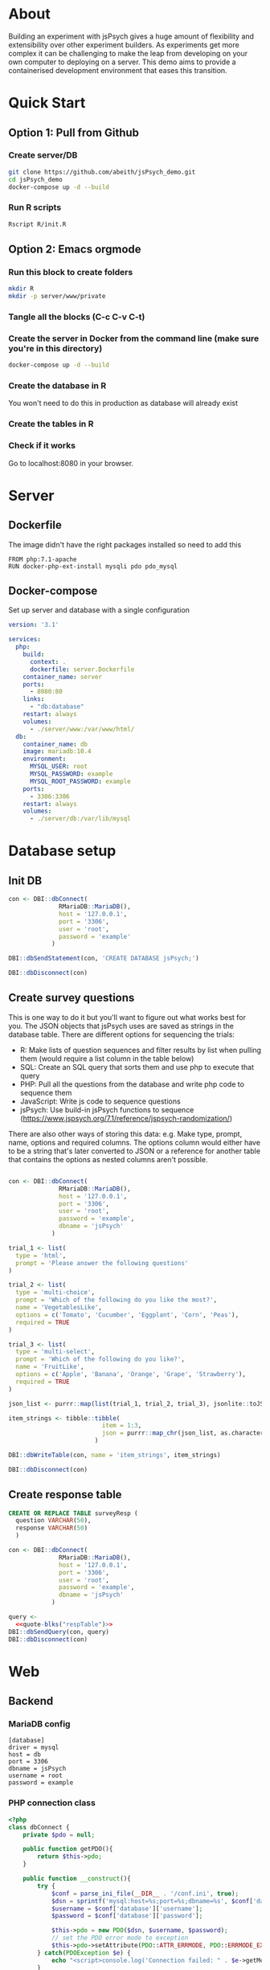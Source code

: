 * About

  Building an experiment with jsPsych gives a huge amount of flexibility and extensibility over other experiment builders. As experiments get more complex it can be challenging to make the leap from developing on your own computer to deploying on a server. This demo aims to provide a containerised development environment that eases this transition. 
  
* Quick Start
** Option 1: Pull from Github
*** Create server/DB
    
    #+begin_src sh
      git clone https://github.com/abeith/jsPsych_demo.git
      cd jsPsych_demo
      docker-compose up -d --build
    #+end_src
  
*** Run R scripts

    #+begin_src R :tangle R/init.R :exports none
      source('R/init_db.R')
      source('R/init_table.R')
      source('R/resp_table.R')
    #+end_src
       
    #+begin_src sh
      Rscript R/init.R
    #+end_src
   
** Option 2: Emacs orgmode
*** Run this block to create folders
     
    #+begin_src sh :results silent
      mkdir R
      mkdir -p server/www/private
    #+end_src
       
*** Tangle all the blocks (C-c C-v C-t)
*** Create the server in Docker from the command line (make sure you're in this directory)

    #+begin_src sh :eval never
      docker-compose up -d --build
    #+end_src
  
*** Create the database in R

    You won't need to do this in production as database will already exist

    #+CALL: init_db()

*** Create the tables in R

    #+CALL: init_table()

    #+CALL: resp_table()
   
*** Check if it works

    Go to localhost:8080 in your browser.
   
* Server
** Dockerfile

   The image didn't have the right packages installed so need to add this
   
   #+begin_src text :tangle server.Dockerfile
     FROM php:7.1-apache
     RUN docker-php-ext-install mysqli pdo pdo_mysql
   #+end_src
  
** Docker-compose

   Set up server and database with a single configuration
   
   #+begin_src yaml :tangle docker-compose.yml
     version: '3.1'
     
     services:
       php:
         build:
           context: .
           dockerfile: server.Dockerfile
         container_name: server
         ports:
           - 8080:80
         links:
           - "db:database"
         restart: always
         volumes:
           - ./server/www:/var/www/html/
       db:
         container_name: db
         image: mariadb:10.4
         environment:
           MYSQL_USER: root
           MYSQL_PASSWORD: example
           MYSQL_ROOT_PASSWORD: example
         ports:
           - 3306:3306
         restart: always
         volumes:
           - ./server/db:/var/lib/mysql
     
     #+end_src

* Database setup
** Init DB

   #+NAME: init_db
   #+begin_src R :results silent :tangle R/init_db.R
     con <- DBI::dbConnect(
                   RMariaDB::MariaDB(),
                   host = '127.0.0.1',
                   port = '3306',
                   user = 'root',
                   password = 'example'
                 )
     
     DBI::dbSendStatement(con, 'CREATE DATABASE jsPsych;')
     
     DBI::dbDisconnect(con)    
   #+end_src
  
** Create survey questions

   This is one way to do it but you'll want to figure out what works best for you. The JSON objects that jsPsych uses are saved as strings in the database table. There are different options for sequencing the trials:
   * R: Make lists of question sequences and filter results by list when pulling them (would require a list column in the table below) 
   * SQL: Create an SQL query that sorts them and use php to execute that query
   * PHP: Pull all the questions from the database and write php code to sequence them
   * JavaScript: Write js code to sequence questions
   * jsPsych: Use build-in jsPsych functions to sequence (https://www.jspsych.org/7.1/reference/jspsych-randomization/)

   There are also other ways of storing this data: e.g. Make type, prompt, name, options and required columns. The options column would either have to be a string that's later converted to JSON or a reference for another table that contains the options as nested columns aren't possible.
  
   #+NAME: init_table
   #+begin_src R :results silent :tangle R/init_table.R
   
     con <- DBI::dbConnect(
                   RMariaDB::MariaDB(),
                   host = '127.0.0.1',
                   port = '3306',
                   user = 'root',
                   password = 'example',
                   dbname = 'jsPsych'
                 )
    
     trial_1 <- list(
       type = 'html',
       prompt = 'Please answer the following questions'
     )
    
     trial_2 <- list(
       type = 'multi-choice',
       prompt = 'Which of the following do you like the most?',
       name = 'VegetablesLike',
       options = c('Tomato', 'Cucumber', 'Eggplant', 'Corn', 'Peas'),
       required = TRUE
     )
    
     trial_3 <- list(
       type = 'multi-select',
       prompt = 'Which of the following do you like?',
       name = 'FruitLike',
       options = c('Apple', 'Banana', 'Orange', 'Grape', 'Strawberry'),
       required = TRUE
     )
    
     json_list <- purrr::map(list(trial_1, trial_2, trial_3), jsonlite::toJSON, auto_unbox = TRUE)
    
     item_strings <- tibble::tibble(
                               item = 1:3,
                               json = purrr::map_chr(json_list, as.character)
                             )
    
     DBI::dbWriteTable(con, name = 'item_strings', item_strings)
    
     DBI::dbDisconnect(con)
   #+end_src

** Create response table

   #+NAME: respTable
   #+begin_src sql
     CREATE OR REPLACE TABLE surveyResp (
       question VARCHAR(50),
       response VARCHAR(50)
       )
   #+end_src

   #+NAME: resp_table
   #+begin_src R :colnames yes :noweb yes :results silent :tangle R/resp_table.R
     con <- DBI::dbConnect(
                   RMariaDB::MariaDB(),
                   host = '127.0.0.1',
                   port = '3306',
                   user = 'root',
                   password = 'example',
                   dbname = 'jsPsych'
                 )
       
     query <- 
       <<quote-blks("respTable")>>
     DBI::dbSendQuery(con, query)
     DBI::dbDisconnect(con)
   #+end_src
   
* Web
** Backend
*** MariaDB config

    #+begin_src text :tangle server/www/private/conf.ini
      [database]
      driver = mysql
      host = db
      port = 3306          
      dbname = jsPsych
      username = root
      password = example
    #+end_src

*** PHP connection class

    #+begin_src php :tangle server/www/private/dbConnect.php
      <?php
      class dbConnect {
          private $pdo = null;
     
          public function getPDO(){
              return $this->pdo;
          }
     
          public function __construct(){
              try {
                  $conf = parse_ini_file(__DIR__ . '/conf.ini', true);
                  $dsn = sprintf('mysql:host=%s;port=%s;dbname=%s', $conf['database']['host'], $conf['database']['port'], $conf['database']['dbname']);
                  $username = $conf['database']['username'];
                  $password = $conf['database']['password'];
     
                  $this->pdo = new PDO($dsn, $username, $password);
                  // set the PDO error mode to exception
                  $this->pdo->setAttribute(PDO::ATTR_ERRMODE, PDO::ERRMODE_EXCEPTION);
              } catch(PDOException $e) {
                  echo "<script>console.log('Connection failed: " . $e->getMessage() . "')</script>";
              }
          }
      }
    #+end_src
   
*** htaccess

    This prevents anyone looking at this folder
   
    #+begin_src .htaccess :tangle server/www/private/.htaccess
     <Location />
     Order deny, allow
     </Location>
    #+end_src
  
*** php scripts

    Replacing these with a REST API built with a modern framework would be much cleaner. Could potentially remove need to know any PHP or SQL.

    * JS: express.js
      * Already writing JS code but would require a different deployment server
    * PHP: Laravel or Symfony
      * Probably would still require a different deployment server so limited benefits
    * R: PlumbeR
      * Using dbplyr for complex SQL queries would be very nice. Could also use it to handle complex analysis for dynamic experiments. Not sure how plumbeR compares to JS/Python equivalents in terms of performance.
    * Python: Django or Flask
      * Adds a new language but would have similar benefits to plumbeR but with a very active developer community.
    
**** fetchTrials.php
     Fetch trials from database using php
   
      #+begin_src php :tangle server/www/fetchTrials.php
        <?php
     
        require_once(__DIR__ . '/private/dbConnect.php');
        $dbCon = new dbConnect();
        $pdo = $dbCon->getPDO();
     
        $query = "SELECT * FROM item_strings";
     
        $sth = $pdo->query($query);
     
        $result = $sth->fetchAll(PDO::FETCH_ASSOC);
     
        echo json_encode($result);
     
        ?> 
      #+end_src

**** saveResponses.php

     #+begin_src php :tangle server/www/saveResponses.php
       <?php
      
       require_once(__DIR__ . '/private/dbConnect.php');
       $dbCon = new dbConnect();
       $pdo = $dbCon->getPDO();
      
       $post_json = json_decode(file_get_contents('php://input'), true);
      
       $query = "INSERT INTO surveyResp ";
       $query .= "(question, response) ";
       $query .= "VALUES (:question, :response)";
      
       $stmt = $pdo->prepare($query);
      
       try{
      
           foreach($post_json as $question => $response){
            
               $data = array(
                   ':question' => $question,
                   ':response' => $response
                   );
      
               $stmt->execute($data);
           }
      
           header('Content-Type: application/json');
           echo json_encode(array('success' => TRUE));
       }catch(PDOException $e){
           http_response_code(500);
           echo $e->getMessage();
       };
     #+end_src

     
** Frontend
*** index.php

     Basic web page. Using a remote version of jsPsych for ease but this shouldn't be done in production. Saved this as php because that's the default index for the server.
   
      #+begin_src html :tangle server/www/index.php
        <!DOCTYPE html>
        <html>
          <head>
            <script src="https://unpkg.com/jspsych@7.1.0"></script>
            <link href="https://unpkg.com/jspsych@7.1.0/css/jspsych.css" rel="stylesheet" type="text/css" />
            <script src="https://unpkg.com/@jspsych/plugin-survey"></script>
          </head>
          <body>
            <script src="experiment.js"></script>
          </body>
        </html>
      #+end_src

*** experiment.js
  
    Read trials from database and run jsPsych experiment.

    Notes
    * Switched to using fetch API instead of XMLHttpRequest. Syntax is a bit cleaner and works well with async/await
    * Wrangling of jsPsych data object here is unpleasant but it works for demo purposes.
    * Data could also be sent at end of trial rather than end of experiment. This might be preferable as a function could be written for each trial type.
    * Used two different ways of writing functions. In this example I think =run_experiment()= is actually loaded before =postData()= but =postData()= is namespaced first? This is to do with /hoisting/. Functions defined as functions are hoisted to the top but functions defined as constants are evaluated sequentially. Leaving this for now as need to think about which way is best here and be consistent.
   
    #+begin_src js :tangle server/www/experiment.js
      const postData = async(data, uri) => {
          const settings = {
              method: 'POST',
              headers: {
                  Accept: 'application/json',
                  'Content-Type': 'application/json'
              },
              body: JSON.stringify(data)
          };
      
          try{
              const fetchResponse = await fetch(uri, settings);
              const data = await fetchResponse.json();
              console.log(data);
              return data;
          } catch(e){
              console.log(e);
              return false;
          }
      };
      
      var jsPsych = initJsPsych({
          on_finish: function(){
              let responses = jsPsych.data.get().trials[0].response;
              let questions = Object.keys(responses);
              questions.map(x => responses[x] = JSON.stringify(responses[x]))
      
              postData(responses, 'saveResponses.php')
          }
      });
      
      async function run_experiment(){
          let data = await postData({session_id: '1'}, 'fetchTrials.php');
          console.log(data);
      
          let pages = data.map(x => JSON.parse(x.json));
      
          let trial = {
              type: jsPsychSurvey,
              pages: [pages]
          };
      
          console.log(trial);
      
          let timeline = [trial];
      
          jsPsych.run(timeline);
      
      }
      
      run_experiment();
    #+end_src
    
* Utility
** SQL sourcing

   Got this from https://orgmode.org/worg/org-contrib/babel/languages/ob-doc-sql.html. Lets you write tidy SQL and source it in R.
    
   #+name: quote-blks
   #+BEGIN_SRC emacs-lisp :var blk="abc" :var sep="\"\n\""
     (save-excursion
       (replace-regexp-in-string "\"\"" ""
                                 (mapconcat
                                  (lambda (x)
                                    (org-babel-goto-named-src-block x)
                                    (format "%S" (cadr  (org-babel-get-src-block-info  t))))
                                  (split-string blk "," t)
                                  sep)
                                 t t))
   #+END_SRC

** Uglify SQL

   Same idea as above but removes excess whitespace so code can be pasted into PHP as string without formatting. Good for very complex SQL queries.
   
   #+name: uglify-sql
   #+BEGIN_SRC emacs-lisp :var blk="abc" :var sep="\"\n\""
         (save-excursion
           (replace-regexp-in-string "[\n\s]+" " "
                                     (mapconcat
                                      (lambda (x)
                                        (org-babel-goto-named-src-block x)
                                        (format "%S" (cadr  (org-babel-get-src-block-info  t))))
                                      (split-string blk "," t)
                                      sep)
                                     t t)
                                     )
   #+END_SRC

* Analysis

** Check responses
   
   #+begin_src R
     library(DBI)
     library(tidyverse)
    
     con <- dbConnect(
       RMariaDB::MariaDB(),
       host = '127.0.0.1',
       port = '3306',
       user = 'root',
       password = 'example',
       dbname = 'jsPsych'
     )
    
     df <- tbl(con, 'surveyResp') %>%
       collect()
    
     dbDisconnect(con)
    
     tail(df)
    
   #+end_src
